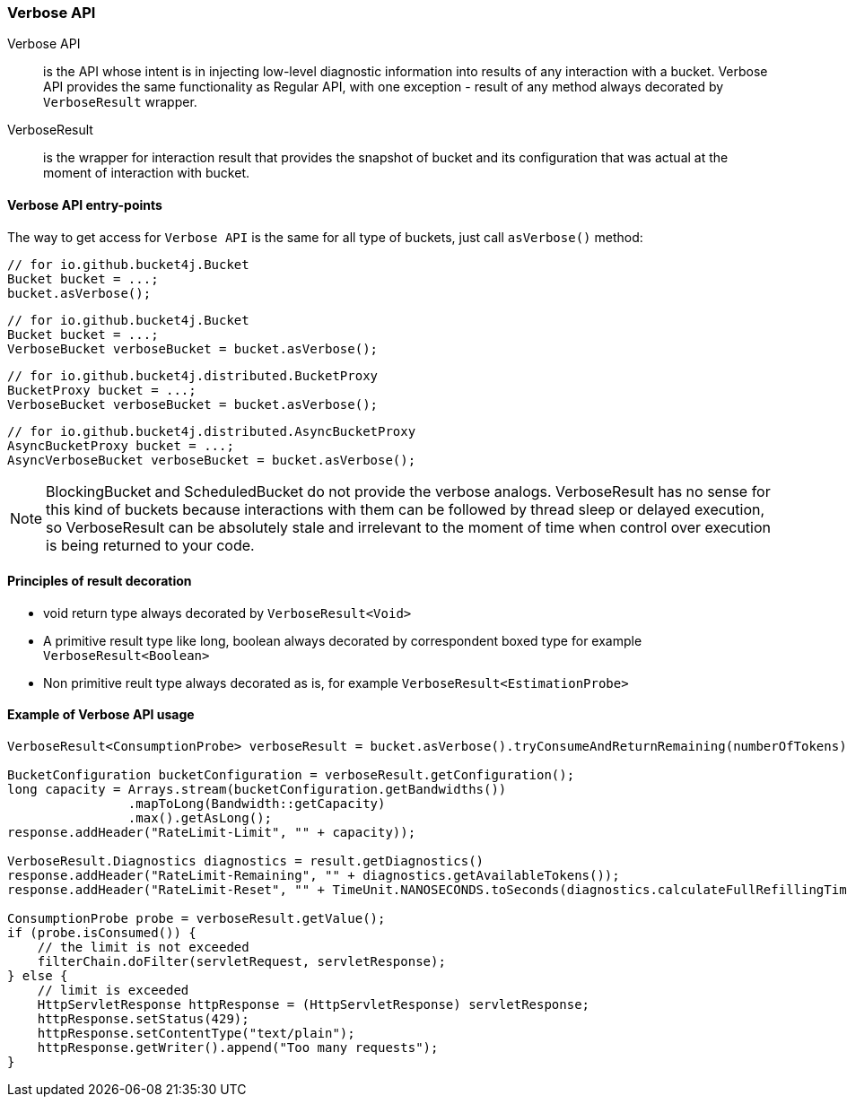 [[verbose-api]]
=== Verbose API
Verbose API:: is the API whose intent is in injecting low-level diagnostic information into results of any interaction with a bucket. Verbose API provides the same functionality as Regular API, with one exception - result of any method always decorated by `VerboseResult` wrapper.

VerboseResult:: is the wrapper for interaction result that provides the snapshot of bucket and its configuration that was actual at the moment of interaction with bucket.

==== Verbose API entry-points
The way to get access for `Verbose API` is the same for all type of buckets, just call `asVerbose()` method:

[source, java]
----
// for io.github.bucket4j.Bucket
Bucket bucket = ...;
bucket.asVerbose();
----
[source, java]
----
// for io.github.bucket4j.Bucket
Bucket bucket = ...;
VerboseBucket verboseBucket = bucket.asVerbose();
----
[source, java]
----
// for io.github.bucket4j.distributed.BucketProxy
BucketProxy bucket = ...;
VerboseBucket verboseBucket = bucket.asVerbose();
----
[source, java]
----
// for io.github.bucket4j.distributed.AsyncBucketProxy
AsyncBucketProxy bucket = ...;
AsyncVerboseBucket verboseBucket = bucket.asVerbose();
----

NOTE: BlockingBucket and ScheduledBucket do not provide the verbose analogs. VerboseResult has no sense for this kind of buckets because interactions with them can be followed by thread sleep or delayed execution, so VerboseResult can be absolutely stale and irrelevant to the moment of time when control over execution is being returned to your code.

==== Principles of result decoration
* void return type always decorated by `VerboseResult<Void>`
* A primitive result type like long, boolean always decorated by correspondent boxed type for example `VerboseResult<Boolean>`
* Non primitive reult type always decorated as is, for example `VerboseResult<EstimationProbe>`

==== Example of Verbose API usage
[source, java]
----
VerboseResult<ConsumptionProbe> verboseResult = bucket.asVerbose().tryConsumeAndReturnRemaining(numberOfTokens);

BucketConfiguration bucketConfiguration = verboseResult.getConfiguration();
long capacity = Arrays.stream(bucketConfiguration.getBandwidths())
                .mapToLong(Bandwidth::getCapacity)
                .max().getAsLong();
response.addHeader("RateLimit-Limit", "" + capacity));

VerboseResult.Diagnostics diagnostics = result.getDiagnostics()
response.addHeader("RateLimit-Remaining", "" + diagnostics.getAvailableTokens());
response.addHeader("RateLimit-Reset", "" + TimeUnit.NANOSECONDS.toSeconds(diagnostics.calculateFullRefillingTime()));

ConsumptionProbe probe = verboseResult.getValue();
if (probe.isConsumed()) {
    // the limit is not exceeded
    filterChain.doFilter(servletRequest, servletResponse);
} else {
    // limit is exceeded
    HttpServletResponse httpResponse = (HttpServletResponse) servletResponse;
    httpResponse.setStatus(429);
    httpResponse.setContentType("text/plain");
    httpResponse.getWriter().append("Too many requests");
}
----

